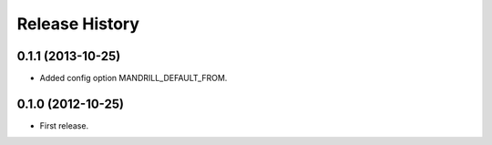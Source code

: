 .. :changelog:

Release History
---------------


0.1.1 (2013-10-25)
++++++++++++++++++

- Added config option MANDRILL_DEFAULT_FROM.

0.1.0 (2012-10-25)
++++++++++++++++++

- First release.
